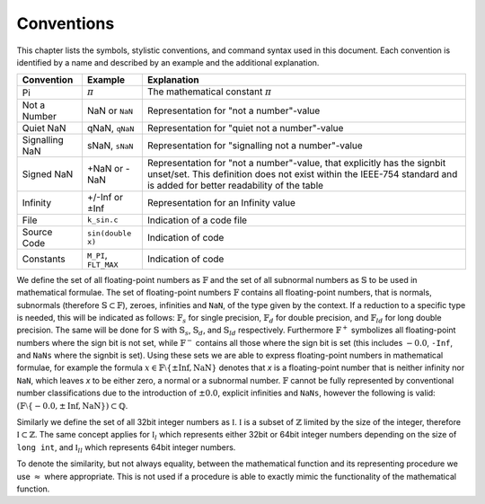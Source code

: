Conventions
===========

This chapter lists the symbols, stylistic conventions, and command syntax used in this document. Each convention is identified by a name and described by an example and the additional
explanation.

.. table:: Notation conventions
    :width: 100%

+---------------------------+---------------------------+----------------------------------------------------------+
| Convention                | Example                   | Explanation                                              |
+===========================+===========================+==========================================================+
| Pi                        | :math:`\pi`               | The mathematical constant :math:`\pi`                    |
+---------------------------+---------------------------+----------------------------------------------------------+
| Not a Number              | NaN or ``NaN``            | Representation for "not a number"-value                  |
+---------------------------+---------------------------+----------------------------------------------------------+
| Quiet NaN                 | qNaN, ``qNaN``            | Representation for "quiet not a number"-value            |
+---------------------------+---------------------------+----------------------------------------------------------+
| Signalling NaN            | sNaN, ``sNaN``            | Representation for "signalling not a number"-value       |
+---------------------------+---------------------------+----------------------------------------------------------+
| Signed NaN                | +NaN or -NaN              | Representation for "not a number"-value, that explicitly |
|                           |                           | has the signbit unset/set. This definition does not      |
|                           |                           | exist within the IEEE-754 standard and is added for      |
|                           |                           | better readability of the table                          |
+---------------------------+---------------------------+----------------------------------------------------------+
| Infinity                  | +/-Inf or ±Inf            | Representation for an Infinity value                     |
+---------------------------+---------------------------+----------------------------------------------------------+
| File                      | ``k_sin.c``               | Indication of a code file                                |
+---------------------------+---------------------------+----------------------------------------------------------+
| Source Code               | ``sin(double x)``         | Indication of code                                       |
+---------------------------+---------------------------+----------------------------------------------------------+
| Constants                 | ``M_PI``, ``FLT_MAX``     | Indication of code                                       |
+---------------------------+---------------------------+----------------------------------------------------------+

We define the set of all floating-point numbers as :math:`\mathbb{F}` and the set of all subnormal numbers as :math:`\mathbb{S}` to be used in mathematical formulae. The set of floating-point numbers :math:`\mathbb{F}` contains all floating-point numbers, that is normals, subnormals (therefore :math:`\mathbb{S} \subset \mathbb{F}`), zeroes, infinities and ``NaN``, of the type given by the context. If a reduction to a specific type is needed, this will be indicated as follows: :math:`\mathbb{F}_s` for single precision, :math:`\mathbb{F}_d` for double precision, and :math:`\mathbb{F}_{ld}` for long double precision. The same will be done for :math:`\mathbb{S}` with :math:`\mathbb{S}_s`, :math:`\mathbb{S}_d`, and :math:`\mathbb{S}_{ld}` respectively. Furthermore :math:`\mathbb{F}^{+}` symbolizes all floating-point numbers where the sign bit is not set, while :math:`\mathbb{F}^{-}` contains all those where the sign bit is set (this includes :math:`-0.0`, ``-Inf``, and ``NaNs`` where the signbit is set). Using these sets we are able to express floating-point numbers in mathematical formulae, for example the formula :math:`x \in \mathbb{F} \setminus \left \{ \pm \text{Inf}, \text{NaN} \right \}` denotes that `x` is a floating-point number that is neither infinity nor ``NaN``, which leaves `x` to be either zero, a normal or a subnormal number. :math:`\mathbb{F}` cannot be fully represented by conventional number classifications due to the introduction of :math:`\pm 0.0`, explicit infinities and ``NaNs``, however the following is valid: :math:`(\mathbb{F} \setminus \left \{ -0.0, \pm \text{Inf}, \text{NaN} \right \}) \subset \mathbb{Q}`.

Similarly we define the set of all 32bit integer numbers as :math:`\mathbb{I}`. :math:`\mathbb{I}` is a subset of :math:`\mathbb{Z}` limited by the size of the integer, therefore :math:`\mathbb{I} \subset \mathbb{Z}`. The same concept applies for :math:`\mathbb{I}_{l}` which represents either 32bit or 64bit integer numbers depending on the size of ``long int``, and :math:`\mathbb{I}_{ll}` which represents 64bit integer numbers.

To denote the similarity, but not always equality, between the mathematical function and its representing procedure we use :math:`\approx` where appropriate. This is not used if a procedure is able to exactly mimic the functionality of the mathematical function.
